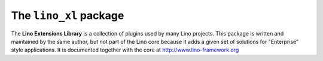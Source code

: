 =======================
The ``lino_xl`` package
=======================




|book_docs| |coverage| |build| |pypi_v| |pypi_license|

The **Lino Extensions Library** is a collection of plugins used by
many Lino projects.
This package is written and maintained by the same author, but not
part of the Lino core because it adds a given set of solutions for
"Enterprise" style applications.  It is documented together with the
core at http://www.lino-framework.org

.. |book_docs| image:: https://readthedocs.org/projects/lino/badge/?version=latest
    :alt: Documentation Status
    :scale: 100%
    :target: http://lino.readthedocs.io/en/latest/?badge=latest
.. |coverage| image:: https://coveralls.io/repos/github/lino-framework/book/badge.svg?branch=master
    :target: https://coveralls.io/github/lino-framework/book?branch=master
.. |build| image:: https://travis-ci.org/lino-framework/book.svg?branch=master
    :target: https://travis-ci.org/lino-framework/book?branch=master
.. |pypi_v| image:: https://img.shields.io/pypi/v/lino.svg
    :target: https://pypi.python.org/pypi/lino/
.. |pypi_license| image:: https://img.shields.io/pypi/l/lino.svg
    :target: https://pypi.python.org/pypi/lino/



